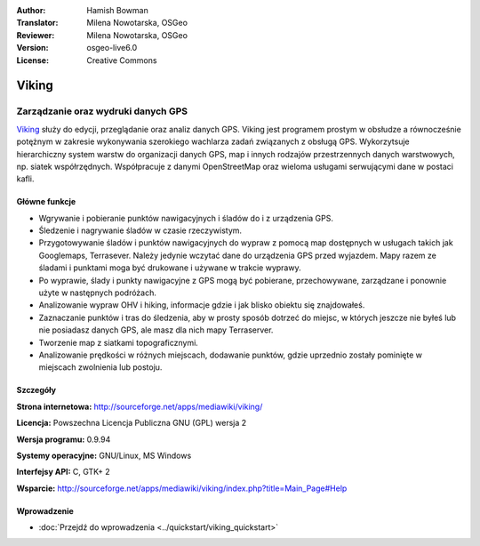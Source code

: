 :Author: Hamish Bowman
:Translator: Milena Nowotarska, OSGeo
:Reviewer: Milena Nowotarska, OSGeo
:Version: osgeo-live6.0
:License: Creative Commons

.. image:: ../../images/project_logos/logo-viking.png
  :scale: 100 %
  :alt: project logo
  :align: right
  :target: http://sourceforge.net/apps/mediawiki/viking/

Viking
================================================================================

Zarządzanie oraz wydruki danych GPS
~~~~~~~~~~~~~~~~~~~~~~~~~~~~~~~~~~~~~~~~~~~~~~~~~~~~~~~~~~~~~~~~~~~~~~~~~~~~~~~~

`Viking <http://sourceforge.net/apps/mediawiki/viking/>`_ służy do edycji, 
przeglądanie oraz analiz danych GPS. Viking jest programem prostym w obsłudze 
a równocześnie potężnym w zakresie wykonywania szerokiego wachlarza zadań 
związanych z obsługą GPS.
Wykorzytsuje hierarchiczny system warstw do organizacji danych GPS, map i innych 
rodzajów przestrzennych danych warstwowych, np. siatek współrzędnych. 
Współpracuje z danymi OpenStreetMap oraz wieloma usługami serwującymi dane w postaci kafli.

Główne funkcje
--------------------------------------------------------------------------------

.. image:: ../../images/screenshots/1024x768/viking-0_9_8-europe.jpg
  :scale: 40 %
  :alt: screenshot
  :align: right

* Wgrywanie i pobieranie punktów nawigacyjnych i śladów do i z urządzenia GPS.

* Śledzenie i nagrywanie śladów w czasie rzeczywistym.

* Przygotowywanie śladów i punktów nawigacyjnych do wypraw z pomocą map dostępnych w 
  usługach takich jak Googlemaps, Terrasever. Należy jedynie wczytać dane do urządzenia 
  GPS przed wyjazdem. Mapy razem ze śladami i punktami moga być drukowane i używane w trakcie wyprawy.

* Po wyprawie, ślady i punkty nawigacyjne z GPS mogą być pobierane, przechowywane, 
  zarządzane i ponownie użyte w następnych podróżach.

* Analizowanie wypraw OHV i hiking, informacje gdzie i jak blisko obiektu się znajdowałeś.

* Zaznaczanie punktów i tras do śledzenia, aby w prosty sposób dotrzeć do miejsc, 
  w których jeszcze nie byłeś lub nie posiadasz danych GPS, ale masz dla nich mapy Terraserver.

* Tworzenie map z siatkami topograficznymi.

* Analizowanie prędkości w różnych miejscach,  dodawanie punktów, gdzie uprzednio 
  zostały pominięte w miejscach zwolnienia lub postoju.

Szczegóły
--------------------------------------------------------------------------------

**Strona internetowa:** http://sourceforge.net/apps/mediawiki/viking/

**Licencja:** Powszechna Licencja Publiczna GNU (GPL) wersja 2

**Wersja programu:** 0.9.94

**Systemy operacyjne:** GNU/Linux, MS Windows

**Interfejsy API:** C, GTK+ 2

**Wsparcie:** http://sourceforge.net/apps/mediawiki/viking/index.php?title=Main_Page#Help

Wprowadzenie
------------

* :doc:`Przejdź do wprowadzenia <../quickstart/viking_quickstart>`

